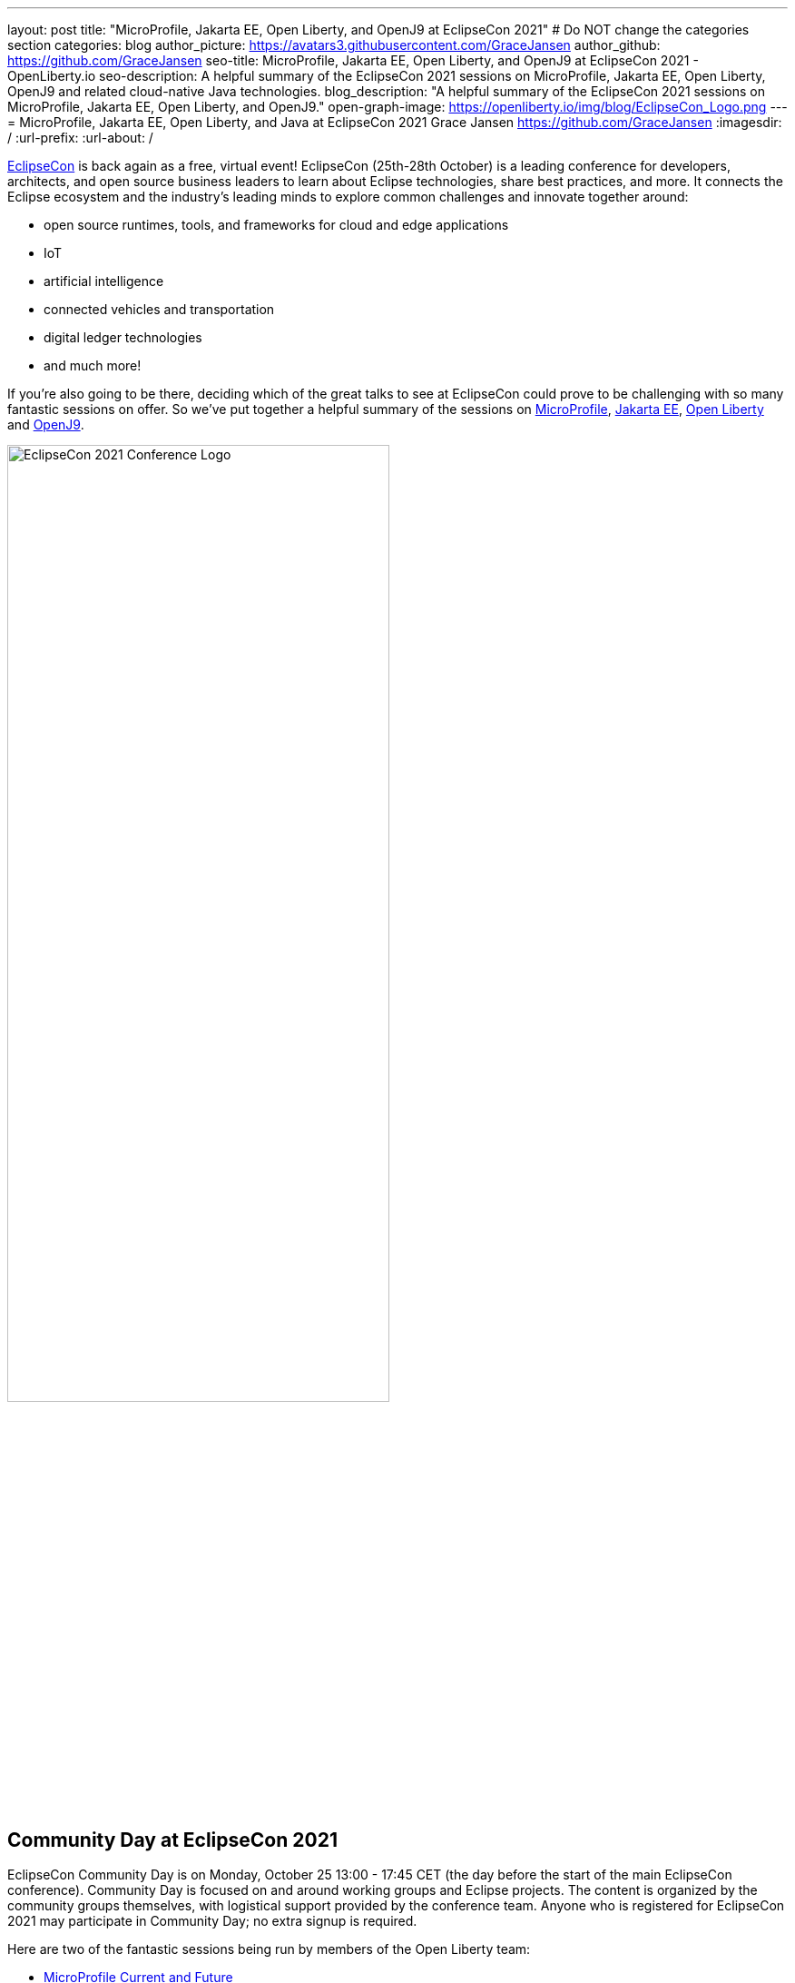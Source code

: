 ---
layout: post
title: "MicroProfile, Jakarta EE, Open Liberty, and OpenJ9 at EclipseCon 2021"
# Do NOT change the categories section
categories: blog
author_picture: https://avatars3.githubusercontent.com/GraceJansen
author_github: https://github.com/GraceJansen
seo-title: MicroProfile, Jakarta EE, Open Liberty, and OpenJ9 at EclipseCon 2021 - OpenLiberty.io
seo-description: A helpful summary of the EclipseCon 2021 sessions on MicroProfile, Jakarta EE, Open Liberty, OpenJ9 and related cloud-native Java technologies.
blog_description: "A helpful summary of the EclipseCon 2021 sessions on MicroProfile, Jakarta EE, Open Liberty, and OpenJ9."
open-graph-image: https://openliberty.io/img/blog/EclipseCon_Logo.png
---
= MicroProfile, Jakarta EE, Open Liberty, and Java at EclipseCon 2021
Grace Jansen <https://github.com/GraceJansen>
:imagesdir: /
:url-prefix:
:url-about: /
//Blank line here is necessary before starting the body of the post.

https://www.eclipsecon.org/2021[EclipseCon] is back again as a free, virtual event! EclipseCon (25th-28th October) is a leading conference for developers, architects, and open source business leaders to learn about Eclipse technologies, share best practices, and more. It connects the Eclipse ecosystem and the industry’s leading minds to explore common challenges and innovate together around:

* open source runtimes, tools, and frameworks for cloud and edge applications
* IoT
* artificial intelligence
* connected vehicles and transportation
* digital ledger technologies
* and much more!

If you're also going to be there, deciding which of the great talks to see at EclipseCon could prove to be challenging with so many fantastic sessions on offer. So we've put together a helpful summary of the sessions on https://microprofile.io/[MicroProfile], https://jakarta.ee/[Jakarta EE], https://openliberty.io/about/[Open Liberty] and https://www.eclipse.org/openj9/[OpenJ9].

image::/img/blog/EclipseCon_Logo.png[EclipseCon 2021 Conference Logo,width=70%,align="center"]

== Community Day at EclipseCon 2021

EclipseCon Community Day is on Monday, October 25 13:00 - 17:45 CET (the day before the start of the main EclipseCon conference). Community Day is focused on and around working groups and Eclipse projects. The content is organized by the community groups themselves, with logistical support provided by the conference team. Anyone who is registered for EclipseCon 2021 may participate in Community Day; no extra signup is required.

Here are two of the fantastic sessions being run by members of the Open Liberty team:

* https://www.eclipsecon.org/2021/microprofile-current-and-future[MicroProfile Current and Future]
+
In this session, MicroProfile lead https://twitter.com/emilyfhjiang[Emily Jiang] is going to bring you up to date with the latest MicroProfile news and then briefly discuss the future roadmap for MicroProfile. Come along to this session to listen, ask questions and find out more about MicroProfile's contunued innovation and transformation.

* https://www.eclipsecon.org/2021/jakarta-rest-looking-ahead[Jakarta REST - Looking Ahead]
+
In this session, Jakarta REST lead https://twitter.com/AndrewMcCright[Andrew McCright] will intorduce Jakarta RESTful Web Services (a.k.a. JAX-RS) - one of the more active and popular APIs in the Jakarta EE family. He'll also explore the future of this Jakarta EE component to see how these APIs will evolve and how you can contribute. This session will also leave time for interactive Q&A, so bring questions, ideas, complaints, and other feedback with you.


== Talks at EclipseCon 2021

A selection of MicroProfile, Jakarta EE, Open Liberty, and OpenJ9 sessions:

Tuesday 26th::
* https://www.eclipsecon.org/2021/sessions/optimizing-java-workloads-containers-and-hybrid-cloud-deployments[Optimizing Java Workloads for Containers and Hybrid Cloud Deployments]
+
Open J9's Vijay Sundaresan and https://twitter.com/mstoodle[Mark Studley] will review these latest innovation available to Java users, including Virtual Machine technologies (e.g., in Eclipse OpenJ9) to optimize Java workloads for containers and cloud. They'll delve into how these innovations benefit cloud-native runtimes (e.g., Open Liberty), and discuss how you can adopt them to optimize your cloud-native Java application and microservice deployments for performance (e.g., fast startup and throughput), efficiency (e.g., memory footprint and consumption) and hence, cost savings.

* https://www.eclipsecon.org/2021/sessions/powering-java-azure-open-liberty-and-openshift[Powering Java on Azure with Open Liberty and OpenShift]
+
https://twitter.com/gcharters[Graham Charters] will team up with Microsoft's Principal Architect https://twitter.com/edburns[Edward Burns] to lead this fast-paced hands-on workshop, where you'll see first-hand how to run Java EE, Jakarta EE, and MicroProfile applications on Open Liberty on Azure Red Hat OpenShift (ARO). The combination of ARO with Open Liberty offers a powerful and flexible platform for your enterprise Java applications.

* https://www.eclipsecon.org/2021/sessions/equipping-next-generation-open-source-developers[Equipping the Next Generation of Open-Source Developers]
+
Open Source has become the de facto way to build software. So, how and what are we doing in enabling the next-generation of up-and-coming developers to participate in open-source software development? Join Open Liberty’s https://twitter.com/yeekangc[YK Chang]  and https://twitter.com/gcharters[Kathryn Kodama], with Karim Ali and Jeff Cho, as they take a look at the Canada Open-Source Projects (CANOSP) program. They will explore the program's experience and successes, and what they have learned from advocating for open source and equipping university and college students to participate in open-source software development


Wednesday 27th::
* https://www.eclipsecon.org/2021/sessions/instant-java-cloud-applications-checkpoint-and-restore[Instant On Java Cloud Applications with Checkpoint and Restore]
+
Thomas Watson will discuss a different approach to achieve "Instant On" for Java applications using Checkpoint/Restore in Userspace (CRIU).  CRIU is a Linux feature that takes a snapshot of a running application.  This snapshot can then be restored very quickly from the point the snapshot was taken and resume serving the application users. This session will alo include a demo of using this approach with OpenJ9 and Open Liberty in a (Docker) container image.


Thursday 28th::
* https://www.eclipsecon.org/2021/sessions/microprofile-40-and-beyond[MicroProfile 4.0 and beyond]
+
Java Champion https://twitter.com/emilyfhjiang[Emily Jiang] will discuss how MicroProfile has evolved to become a standard body for developing cloud-native APIs. She'll bring you up to date with the new features in MicroProfile 4.0 with a live demo and briefly discuss what is next for this open source project. Come to this session to get yourself updated with the latest news on MicroProfile.

* https://www.eclipsecon.org/2021/sessions/replicating-production-your-laptop-using-magic-containers[Replicating production on your laptop using the magic of containers]
+
https://twitter.com/gracejansen27[Grace Jansen] introduces the concept of test containers within this session and delves into why utilising containers to test our cloud-native applications can enable us to ensure our tests are replicating our production environment as closely as possible. She'll demo live how Testcontainers can help you run and test with true-to-production environments in development with minimal re-writing of your test code.

* https://www.eclipsecon.org/2021/sessions/microprofile-graphql-and-jpa-meant-each-other[MicroProfile GraphQL and JPA: Meant for each other]
+
In this session, Open Liberty's https://twitter.com/AndrewMcCright[Andrew McCright] and Adam Anderson will discuss and demo how you can rapidly build data-driven microservices using MicroProfile GraphQL - a tool that makes it simple to create Java-based GraphQL services with a few annotations. This session will demonstrate the power and simplicity of making a relational database accessible as a service or cloud-native environment.



=== Here's a couple of talks about broader Java topics that may also be of interest:

* https://www.eclipsecon.org/2021/sessions/whats-new-java[What's New in Java?] by Manoj Palat (Eclipse Project Lead for Java Development Tools - Java Compiler and friends, IBM)

* https://www.eclipsecon.org/2021/sessions/dealing-verification-data-overload[Dealing with Verification Data Overload] by https://twitter.com/shelleymlambert[Shelley Lambert], Lan Xia and Renfei Wang (Eclipse AQAvit Committers, RedHat and IBM).

* https://www.eclipsecon.org/2021/sessions/how-analyze-java-performance-problems-eclipse-using-profiler[How to analyze Java performance problems in Eclipse using a profiler?] by https://twitter.com/_vikaschandra[Vikas Chandra] (Eclipse Plugin Development Environment Project Lead, IBM)

* https://www.eclipsecon.org/2021/sessions/structured-concurrency-project-loom[Structured Concurrency with Project Loom] by https://twitter.com/sarikasinha[Sarika Sinha] (Eclipse Platform and JDT Project Lead, IBM)



You can find the https://www.eclipsecon.org/2021/schedule/2021-10-26[full schedule] on the https://www.eclipsecon.org/2021[conference website]. See you then!
